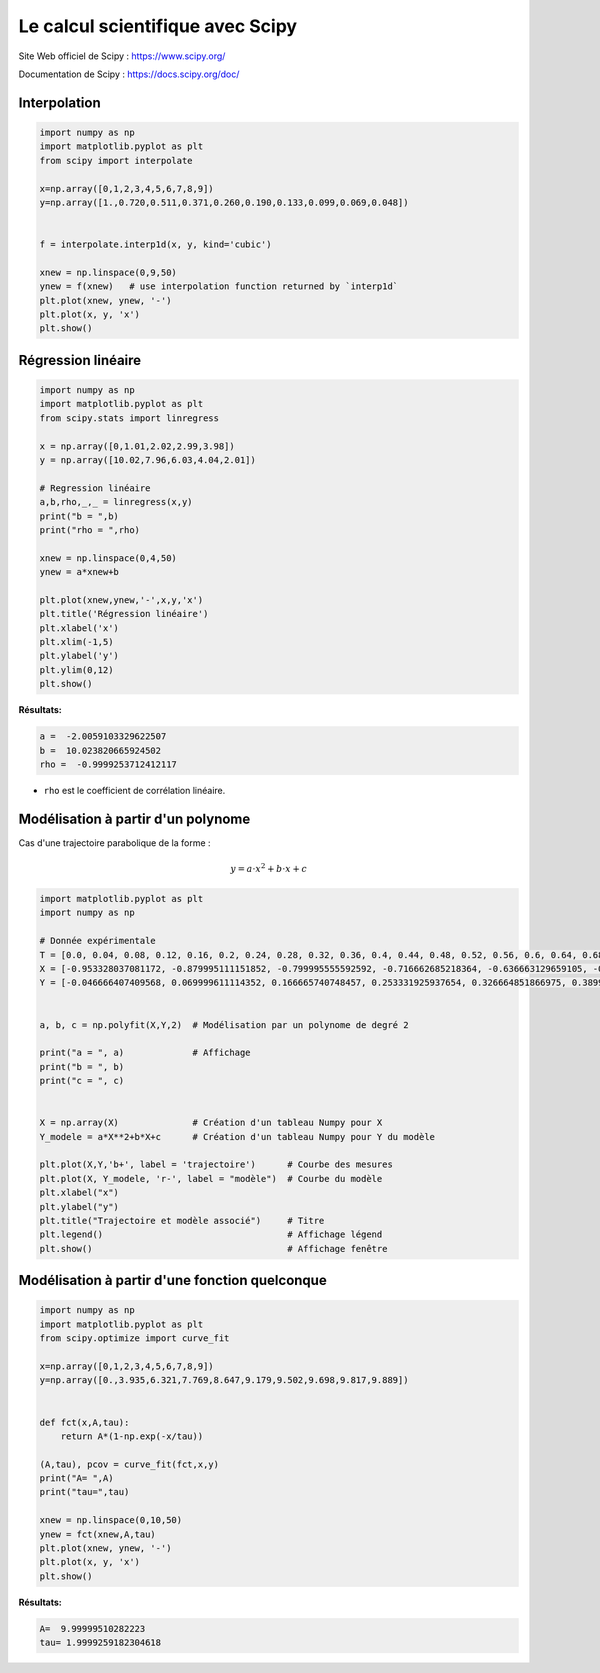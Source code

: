 =================================
Le calcul scientifique avec Scipy
=================================

Site Web officiel de Scipy : https://www.scipy.org/

Documentation de  Scipy : https://docs.scipy.org/doc/

Interpolation
=============

.. code-block:: python

   import numpy as np
   import matplotlib.pyplot as plt
   from scipy import interpolate
   
   x=np.array([0,1,2,3,4,5,6,7,8,9])
   y=np.array([1.,0.720,0.511,0.371,0.260,0.190,0.133,0.099,0.069,0.048])
   
   
   f = interpolate.interp1d(x, y, kind='cubic')
   
   xnew = np.linspace(0,9,50)
   ynew = f(xnew)   # use interpolation function returned by `interp1d`
   plt.plot(xnew, ynew, '-')
   plt.plot(x, y, 'x')
   plt.show()

.. image:: images/Scipy_Courbe_10.png
   :width: 515 px
   :height: 349 px
   :scale: 70 %
   :alt: alternate text
   :align: center

Régression linéaire
===================



.. code-block:: python

   import numpy as np
   import matplotlib.pyplot as plt
   from scipy.stats import linregress
   
   x = np.array([0,1.01,2.02,2.99,3.98])
   y = np.array([10.02,7.96,6.03,4.04,2.01])
   
   # Regression linéaire
   a,b,rho,_,_ = linregress(x,y)
   print("b = ",b)
   print("rho = ",rho)
   
   xnew = np.linspace(0,4,50)
   ynew = a*xnew+b
   
   plt.plot(xnew,ynew,'-',x,y,'x')
   plt.title('Régression linéaire')
   plt.xlabel('x')
   plt.xlim(-1,5)
   plt.ylabel('y')
   plt.ylim(0,12)
   plt.show()

:Résultats:

.. code::

   a =  -2.0059103329622507
   b =  10.023820665924502
   rho =  -0.9999253712412117
   
.. image:: images/Scipy_Courbe_20.png
   :width: 515 px
   :height: 349 px
   :scale: 70 %
   :alt: alternate text
   :align: center

* ``rho`` est le coefficient de corrélation linéaire.

Modélisation à partir d'un polynome
===================================

Cas d'une trajectoire parabolique de la forme :

.. math::

   y = a\cdot x^2 + b \cdot x + c

.. code-block:: python

   import matplotlib.pyplot as plt
   import numpy as np

   # Donnée expérimentale
   T = [0.0, 0.04, 0.08, 0.12, 0.16, 0.2, 0.24, 0.28, 0.32, 0.36, 0.4, 0.44, 0.48, 0.52, 0.56, 0.6, 0.64, 0.68, 0.72, 0.76, 0.8, 0.84, 0.88, 0.92]
   X = [-0.953328037081172, -0.879995111151852, -0.799995555592592, -0.716662685218364, -0.636663129659105, -0.559996888914815, -0.479997333355555, -0.393331148166358, -0.313331592607099, -0.233332037047839, -0.149999166673611, -0.066666296299383, 0.013333259259877, 0.096666129634105, 0.179999000008333, 0.259998555567592, 0.343331425941821, 0.426664296316049, 0.506663851875308, 0.586663407434568, 0.663329648178858, 0.743329203738117, 0.819995444482407, 0.893328370411728]
   Y = [-0.046666407409568, 0.069999611114352, 0.166665740748457, 0.253331925937654, 0.326664851866975, 0.389997833351389, 0.433330925945988, 0.469997388910648, 0.486663962985494, 0.493330592615432, 0.489997277800463, 0.469997388910648, 0.433330925945988, 0.38666451853642, 0.323331537052006, 0.249998611122685, 0.156665796303549, 0.053333037039506, -0.063332981484414, -0.189998944453241, -0.333331481496913, -0.486663962985494, -0.65332970373395, -0.789995611147685]


   a, b, c = np.polyfit(X,Y,2)  # Modélisation par un polynome de degré 2

   print("a = ", a)             # Affichage
   print("b = ", b)
   print("c = ", c)


   X = np.array(X)              # Création d'un tableau Numpy pour X
   Y_modele = a*X**2+b*X+c      # Création d'un tableau Numpy pour Y du modèle

   plt.plot(X,Y,'b+', label = 'trajectoire')      # Courbe des mesures
   plt.plot(X, Y_modele, 'r-', label = "modèle")  # Courbe du modèle
   plt.xlabel("x")
   plt.ylabel("y")
   plt.title("Trajectoire et modèle associé")     # Titre
   plt.legend()                                   # Affichage légend
   plt.show()                                     # Affichage fenêtre

Modélisation à partir d'une fonction quelconque
===============================================



.. code-block:: python

   import numpy as np
   import matplotlib.pyplot as plt
   from scipy.optimize import curve_fit
   
   x=np.array([0,1,2,3,4,5,6,7,8,9])
   y=np.array([0.,3.935,6.321,7.769,8.647,9.179,9.502,9.698,9.817,9.889])
   
   
   def fct(x,A,tau):
       return A*(1-np.exp(-x/tau))
   
   (A,tau), pcov = curve_fit(fct,x,y)
   print("A= ",A)
   print("tau=",tau)
   
   xnew = np.linspace(0,10,50)
   ynew = fct(xnew,A,tau)
   plt.plot(xnew, ynew, '-')
   plt.plot(x, y, 'x')
   plt.show()

:Résultats:

.. code::

   A=  9.99999510282223
   tau= 1.9999259182304618
   
.. image:: images/Scipy_Courbe_30.png
   :width: 515 px
   :height: 349 px
   :scale: 70 %
   :alt: alternate text
   :align: center

